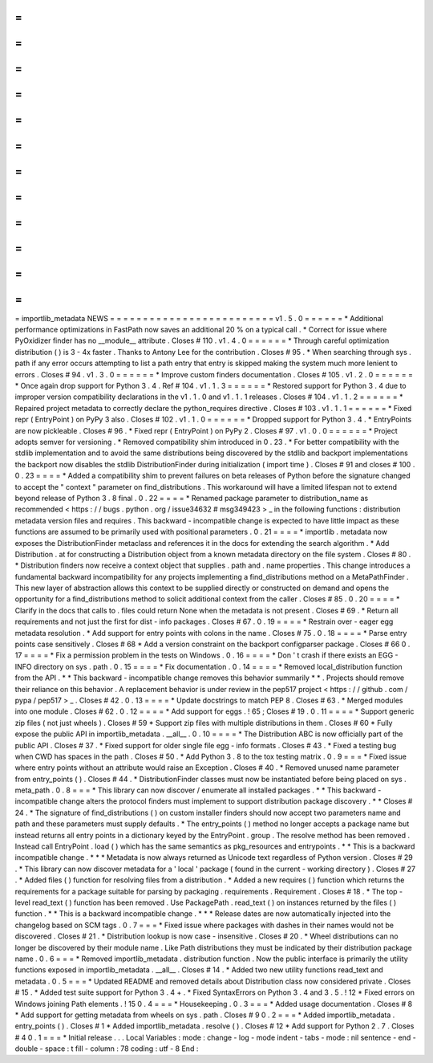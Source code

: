 =
=
=
=
=
=
=
=
=
=
=
=
=
=
=
=
=
=
=
=
=
=
=
=
=
importlib_metadata
NEWS
=
=
=
=
=
=
=
=
=
=
=
=
=
=
=
=
=
=
=
=
=
=
=
=
=
v1
.
5
.
0
=
=
=
=
=
=
*
Additional
performance
optimizations
in
FastPath
now
saves
an
additional
20
%
on
a
typical
call
.
*
Correct
for
issue
where
PyOxidizer
finder
has
no
__module__
attribute
.
Closes
#
110
.
v1
.
4
.
0
=
=
=
=
=
=
*
Through
careful
optimization
distribution
(
)
is
3
-
4x
faster
.
Thanks
to
Antony
Lee
for
the
contribution
.
Closes
#
95
.
*
When
searching
through
sys
.
path
if
any
error
occurs
attempting
to
list
a
path
entry
that
entry
is
skipped
making
the
system
much
more
lenient
to
errors
.
Closes
#
94
.
v1
.
3
.
0
=
=
=
=
=
=
*
Improve
custom
finders
documentation
.
Closes
#
105
.
v1
.
2
.
0
=
=
=
=
=
=
*
Once
again
drop
support
for
Python
3
.
4
.
Ref
#
104
.
v1
.
1
.
3
=
=
=
=
=
=
*
Restored
support
for
Python
3
.
4
due
to
improper
version
compatibility
declarations
in
the
v1
.
1
.
0
and
v1
.
1
.
1
releases
.
Closes
#
104
.
v1
.
1
.
2
=
=
=
=
=
=
*
Repaired
project
metadata
to
correctly
declare
the
python_requires
directive
.
Closes
#
103
.
v1
.
1
.
1
=
=
=
=
=
=
*
Fixed
repr
(
EntryPoint
)
on
PyPy
3
also
.
Closes
#
102
.
v1
.
1
.
0
=
=
=
=
=
=
*
Dropped
support
for
Python
3
.
4
.
*
EntryPoints
are
now
pickleable
.
Closes
#
96
.
*
Fixed
repr
(
EntryPoint
)
on
PyPy
2
.
Closes
#
97
.
v1
.
0
.
0
=
=
=
=
=
=
*
Project
adopts
semver
for
versioning
.
*
Removed
compatibility
shim
introduced
in
0
.
23
.
*
For
better
compatibility
with
the
stdlib
implementation
and
to
avoid
the
same
distributions
being
discovered
by
the
stdlib
and
backport
implementations
the
backport
now
disables
the
stdlib
DistributionFinder
during
initialization
(
import
time
)
.
Closes
#
91
and
closes
#
100
.
0
.
23
=
=
=
=
*
Added
a
compatibility
shim
to
prevent
failures
on
beta
releases
of
Python
before
the
signature
changed
to
accept
the
"
context
"
parameter
on
find_distributions
.
This
workaround
will
have
a
limited
lifespan
not
to
extend
beyond
release
of
Python
3
.
8
final
.
0
.
22
=
=
=
=
*
Renamed
package
parameter
to
distribution_name
as
recommended
<
https
:
/
/
bugs
.
python
.
org
/
issue34632
#
msg349423
>
_
in
the
following
functions
:
distribution
metadata
version
files
and
requires
.
This
backward
-
incompatible
change
is
expected
to
have
little
impact
as
these
functions
are
assumed
to
be
primarily
used
with
positional
parameters
.
0
.
21
=
=
=
=
*
importlib
.
metadata
now
exposes
the
DistributionFinder
metaclass
and
references
it
in
the
docs
for
extending
the
search
algorithm
.
*
Add
Distribution
.
at
for
constructing
a
Distribution
object
from
a
known
metadata
directory
on
the
file
system
.
Closes
#
80
.
*
Distribution
finders
now
receive
a
context
object
that
supplies
.
path
and
.
name
properties
.
This
change
introduces
a
fundamental
backward
incompatibility
for
any
projects
implementing
a
find_distributions
method
on
a
MetaPathFinder
.
This
new
layer
of
abstraction
allows
this
context
to
be
supplied
directly
or
constructed
on
demand
and
opens
the
opportunity
for
a
find_distributions
method
to
solicit
additional
context
from
the
caller
.
Closes
#
85
.
0
.
20
=
=
=
=
*
Clarify
in
the
docs
that
calls
to
.
files
could
return
None
when
the
metadata
is
not
present
.
Closes
#
69
.
*
Return
all
requirements
and
not
just
the
first
for
dist
-
info
packages
.
Closes
#
67
.
0
.
19
=
=
=
=
*
Restrain
over
-
eager
egg
metadata
resolution
.
*
Add
support
for
entry
points
with
colons
in
the
name
.
Closes
#
75
.
0
.
18
=
=
=
=
*
Parse
entry
points
case
sensitively
.
Closes
#
68
*
Add
a
version
constraint
on
the
backport
configparser
package
.
Closes
#
66
0
.
17
=
=
=
=
*
Fix
a
permission
problem
in
the
tests
on
Windows
.
0
.
16
=
=
=
=
*
Don
'
t
crash
if
there
exists
an
EGG
-
INFO
directory
on
sys
.
path
.
0
.
15
=
=
=
=
*
Fix
documentation
.
0
.
14
=
=
=
=
*
Removed
local_distribution
function
from
the
API
.
*
*
This
backward
-
incompatible
change
removes
this
behavior
summarily
*
*
.
Projects
should
remove
their
reliance
on
this
behavior
.
A
replacement
behavior
is
under
review
in
the
pep517
project
<
https
:
/
/
github
.
com
/
pypa
/
pep517
>
_
.
Closes
#
42
.
0
.
13
=
=
=
=
*
Update
docstrings
to
match
PEP
8
.
Closes
#
63
.
*
Merged
modules
into
one
module
.
Closes
#
62
.
0
.
12
=
=
=
=
*
Add
support
for
eggs
.
!
65
;
Closes
#
19
.
0
.
11
=
=
=
=
*
Support
generic
zip
files
(
not
just
wheels
)
.
Closes
#
59
*
Support
zip
files
with
multiple
distributions
in
them
.
Closes
#
60
*
Fully
expose
the
public
API
in
importlib_metadata
.
__all__
.
0
.
10
=
=
=
=
*
The
Distribution
ABC
is
now
officially
part
of
the
public
API
.
Closes
#
37
.
*
Fixed
support
for
older
single
file
egg
-
info
formats
.
Closes
#
43
.
*
Fixed
a
testing
bug
when
CWD
has
spaces
in
the
path
.
Closes
#
50
.
*
Add
Python
3
.
8
to
the
tox
testing
matrix
.
0
.
9
=
=
=
*
Fixed
issue
where
entry
points
without
an
attribute
would
raise
an
Exception
.
Closes
#
40
.
*
Removed
unused
name
parameter
from
entry_points
(
)
.
Closes
#
44
.
*
DistributionFinder
classes
must
now
be
instantiated
before
being
placed
on
sys
.
meta_path
.
0
.
8
=
=
=
*
This
library
can
now
discover
/
enumerate
all
installed
packages
.
*
*
This
backward
-
incompatible
change
alters
the
protocol
finders
must
implement
to
support
distribution
package
discovery
.
*
*
Closes
#
24
.
*
The
signature
of
find_distributions
(
)
on
custom
installer
finders
should
now
accept
two
parameters
name
and
path
and
these
parameters
must
supply
defaults
.
*
The
entry_points
(
)
method
no
longer
accepts
a
package
name
but
instead
returns
all
entry
points
in
a
dictionary
keyed
by
the
EntryPoint
.
group
.
The
resolve
method
has
been
removed
.
Instead
call
EntryPoint
.
load
(
)
which
has
the
same
semantics
as
pkg_resources
and
entrypoints
.
*
*
This
is
a
backward
incompatible
change
.
*
*
*
Metadata
is
now
always
returned
as
Unicode
text
regardless
of
Python
version
.
Closes
#
29
.
*
This
library
can
now
discover
metadata
for
a
'
local
'
package
(
found
in
the
current
-
working
directory
)
.
Closes
#
27
.
*
Added
files
(
)
function
for
resolving
files
from
a
distribution
.
*
Added
a
new
requires
(
)
function
which
returns
the
requirements
for
a
package
suitable
for
parsing
by
packaging
.
requirements
.
Requirement
.
Closes
#
18
.
*
The
top
-
level
read_text
(
)
function
has
been
removed
.
Use
PackagePath
.
read_text
(
)
on
instances
returned
by
the
files
(
)
function
.
*
*
This
is
a
backward
incompatible
change
.
*
*
*
Release
dates
are
now
automatically
injected
into
the
changelog
based
on
SCM
tags
.
0
.
7
=
=
=
*
Fixed
issue
where
packages
with
dashes
in
their
names
would
not
be
discovered
.
Closes
#
21
.
*
Distribution
lookup
is
now
case
-
insensitive
.
Closes
#
20
.
*
Wheel
distributions
can
no
longer
be
discovered
by
their
module
name
.
Like
Path
distributions
they
must
be
indicated
by
their
distribution
package
name
.
0
.
6
=
=
=
*
Removed
importlib_metadata
.
distribution
function
.
Now
the
public
interface
is
primarily
the
utility
functions
exposed
in
importlib_metadata
.
__all__
.
Closes
#
14
.
*
Added
two
new
utility
functions
read_text
and
metadata
.
0
.
5
=
=
=
*
Updated
README
and
removed
details
about
Distribution
class
now
considered
private
.
Closes
#
15
.
*
Added
test
suite
support
for
Python
3
.
4
+
.
*
Fixed
SyntaxErrors
on
Python
3
.
4
and
3
.
5
.
!
12
*
Fixed
errors
on
Windows
joining
Path
elements
.
!
15
0
.
4
=
=
=
*
Housekeeping
.
0
.
3
=
=
=
*
Added
usage
documentation
.
Closes
#
8
*
Add
support
for
getting
metadata
from
wheels
on
sys
.
path
.
Closes
#
9
0
.
2
=
=
=
*
Added
importlib_metadata
.
entry_points
(
)
.
Closes
#
1
*
Added
importlib_metadata
.
resolve
(
)
.
Closes
#
12
*
Add
support
for
Python
2
.
7
.
Closes
#
4
0
.
1
=
=
=
*
Initial
release
.
.
.
Local
Variables
:
mode
:
change
-
log
-
mode
indent
-
tabs
-
mode
:
nil
sentence
-
end
-
double
-
space
:
t
fill
-
column
:
78
coding
:
utf
-
8
End
:
